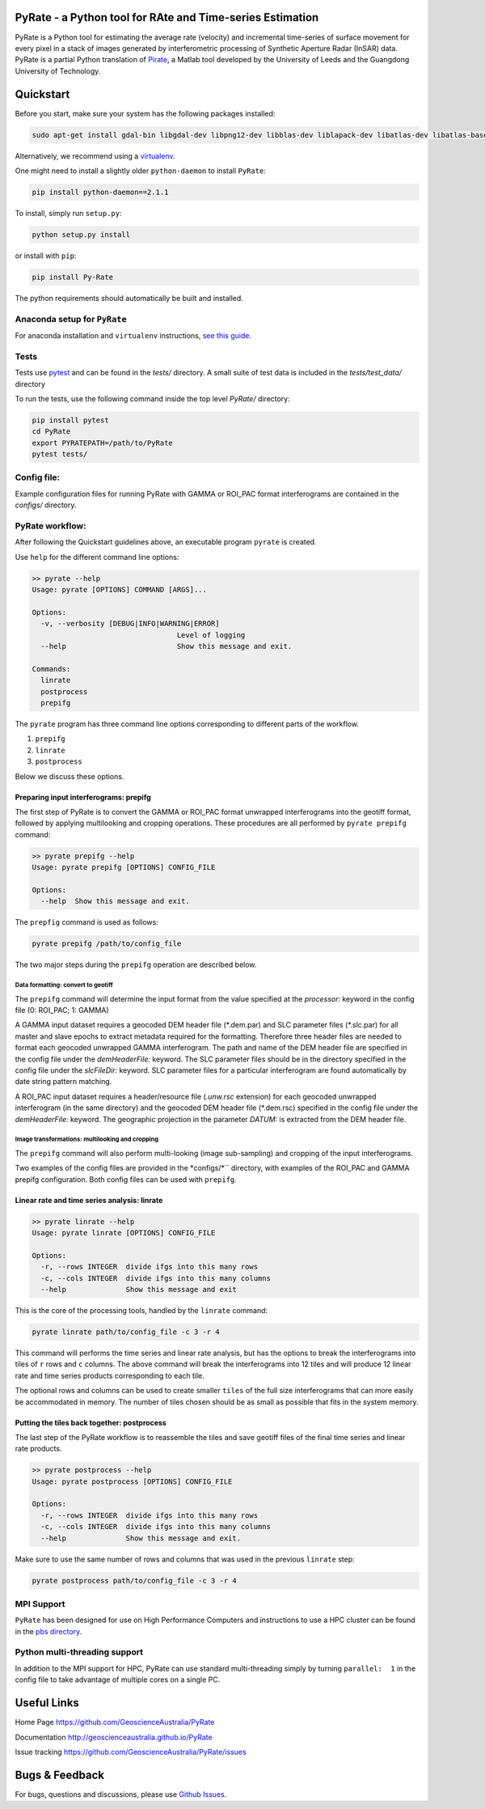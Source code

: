 PyRate - a Python tool for RAte and Time-series Estimation
==========================================================

.. image:: https://travis-ci.org/GeoscienceAustralia/PyRate.svg?branch=master
   :target: https://travis-ci.org/GeoscienceAustralia/PyRate
.. image:: https://coveralls.io/repos/github/GeoscienceAustralia/PyRate/badge.svg?branch=master
   :target: https://coveralls.io/github/GeoscienceAustralia/PyRate?branch=master
.. image:: https://pyup.io/repos/github/geoscienceaustralia/pyrate/shield.svg
   :target: https://pyup.io/repos/github/geoscienceaustralia/pyrate/
.. image:: https://pyup.io/repos/github/geoscienceaustralia/pyrate/python-3-shield.svg
   :target: https://pyup.io/repos/github/geoscienceaustralia/pyrate/

PyRate is a Python tool for estimating the average rate (velocity) and
incremental time-series of surface movement for every pixel in a stack
of images generated by interferometric processing of Synthetic Aperture
Radar (InSAR) data. PyRate is a partial Python translation of
`Pirate <http://homepages.see.leeds.ac.uk/~earhw/software/pirate/>`_, a
Matlab tool developed by the University of Leeds and the Guangdong 
University of Technology.

Quickstart
==========

Before you start, make sure your system has the following packages
installed:

.. code-block:: console

    sudo apt-get install gdal-bin libgdal-dev libpng12-dev libblas-dev liblapack-dev libatlas-dev libatlas-base-dev gfortran libproj-dev openmpi-bin libopenmpi-dev netcdf-bin libnetcdf11 libnetcdf-dev

Alternatively, we recommend using a
`virtualenv <https://gist.github.com/basaks/b33ea9106c7d1d72ac3a79fdcea430eb>`_.

One might need to install a slightly older ``python-daemon`` to install
``PyRate``:

.. code-block:: console

    pip install python-daemon==2.1.1

To install, simply run ``setup.py``:

.. code-block:: console

    python setup.py install

or install with ``pip``:

.. code-block:: console

    pip install Py-Rate

The python requirements should automatically be built and installed.

Anaconda setup for ``PyRate``
-----------------------------

For anaconda installation and ``virtualenv`` instructions, `see this
guide <https://github.com/GeoscienceAustralia/PyRate/blob/master/conda.md>`_.

Tests
-----

Tests use `pytest <http://doc.pytest.org/en/latest/>`_ and can be found
in the *tests/* directory. A small suite of test data is included in the
*tests/test_data/* directory

To run the tests, use the following command inside the top level *PyRate/*
directory:

.. code-block:: console

    pip install pytest
    cd PyRate
    export PYRATEPATH=/path/to/PyRate
    pytest tests/

Config file:
------------

Example configuration files for running PyRate with GAMMA or ROI\_PAC format 
interferograms are contained in the *configs/* directory.

PyRate workflow:
----------------

After following the Quickstart guidelines above, an executable program 
``pyrate`` is created.

Use ``help`` for the different command line options:

.. code-block:: console

    >> pyrate --help
    Usage: pyrate [OPTIONS] COMMAND [ARGS]...

    Options:
      -v, --verbosity [DEBUG|INFO|WARNING|ERROR]
                                      Level of logging
      --help                          Show this message and exit.

    Commands:
      linrate
      postprocess
      prepifg

The ``pyrate`` program has three command line options corresponding to 
different parts of the workflow.

1. ``prepifg``
2. ``linrate``
3. ``postprocess``

Below we discuss these options.

Preparing input interferograms: prepifg
~~~~~~~~~~~~~~~~~~~~~~~~~~~~~~~~~~

The first step of PyRate is to convert the GAMMA or ROI\_PAC format 
unwrapped interferograms into the geotiff format, followed by applying 
multilooking and cropping operations. These procedures are all 
performed by ``pyrate prepifg`` command:

.. code-block:: console

    >> pyrate prepifg --help
    Usage: pyrate prepifg [OPTIONS] CONFIG_FILE

    Options:
      --help  Show this message and exit.

The ``prepfig`` command is used as follows:

.. code-block:: console

    pyrate prepifg /path/to/config_file

The two major steps during the ``prepifg`` operation are described
below.

Data formatting: convert to geotiff
^^^^^^^^^^^^^^^^^^^^^^^^^^^^^^^^^^^

The ``prepifg`` command will determine the input format from the value
specified at the *processor:* keyword in the config file (0: ROI\_PAC;
1: GAMMA)

A GAMMA input dataset requires a geocoded DEM header file (\*.dem.par)
and SLC parameter files (\*.slc.par) for all master and slave epochs to
extract metadata required for the formatting. Therefore three header
files are needed to format each geocoded unwrapped GAMMA interferogram.
The path and name of the DEM header file are specified in the config
file under the *demHeaderFile:* keyword. The SLC parameter files should
be in the directory specified in the config file under the *slcFileDir:* 
keyword. SLC parameter files for a particular interferogram are found
automatically by date string pattern matching.

A ROI\_PAC input dataset requires a header/resource file (*.unw.rsc*
extension) for each geocoded unwrapped interferogram (in the
same directory) and the geocoded DEM header file (\*.dem.rsc) specified 
in the config file under the *demHeaderFile:* keyword. The geographic 
projection in the parameter *DATUM:* is extracted from the DEM header file.

Image transformations: multilooking and cropping
^^^^^^^^^^^^^^^^^^^^^^^^^^^^^^^^^^^^^^^^^^^^^^^^

The ``prepifg`` command will also perform multi-looking (image 
sub-sampling) and cropping of the input interferograms.

Two examples of the config files are provided in the *configs/*`` directory,
with examples of the ROI_PAC and GAMMA prepifg configuration.
Both config files can be used with ``prepifg``.

Linear rate and time series analysis: linrate
~~~~~~~~~~~~~~~~~~~~~~~~~~~~~~~~~~~~~~~~~~~~~

.. code-block:: python

    >> pyrate linrate --help
    Usage: pyrate linrate [OPTIONS] CONFIG_FILE

    Options:
      -r, --rows INTEGER  divide ifgs into this many rows
      -c, --cols INTEGER  divide ifgs into this many columns
      --help              Show this message and exit

This is the core of the processing tools, handled by the ``linrate``
command:

.. code-block:: python

    pyrate linrate path/to/config_file -c 3 -r 4

This command will performs the time series and linear rate analysis, but has
the options to break the interferograms into tiles of ``r`` rows and
``c`` columns. The above command will break the interferograms into
12 tiles and will produce 12 linear rate and time series products 
corresponding to each tile.

The optional rows and columns can be used to create smaller ``tiles`` of 
the full size interferograms that can more easily be accommodated in 
memory. The number of tiles chosen should be as small as possible that 
fits in the system memory.

Putting the tiles back together: postprocess
~~~~~~~~~~~~~~~~~~~~~~~~~~~~~~~~~~~~~

The last step of the PyRate workflow is to reassemble the tiles and save 
geotiff files of the final time series and linear rate products.

.. code-block:: python

    >> pyrate postprocess --help
    Usage: pyrate postprocess [OPTIONS] CONFIG_FILE

    Options:
      -r, --rows INTEGER  divide ifgs into this many rows
      -c, --cols INTEGER  divide ifgs into this many columns
      --help              Show this message and exit.

Make sure to use the same number of rows and columns that was used in the 
previous ``linrate`` step:

.. code-block:: python

    pyrate postprocess path/to/config_file -c 3 -r 4

MPI Support
-----------

``PyRate`` has been designed for use on High Performance Computers and 
instructions to use a HPC cluster can be found in the `pbs directory <pbs>`_.

Python multi-threading support
------------------------------

In addition to the MPI support for HPC, PyRate can use standard
multi-threading simply by turning ``parallel:  1`` in the config file to
take advantage of multiple cores on a single PC.

Useful Links
============

Home Page https://github.com/GeoscienceAustralia/PyRate

Documentation http://geoscienceaustralia.github.io/PyRate

Issue tracking https://github.com/GeoscienceAustralia/PyRate/issues

Bugs & Feedback
===============

For bugs, questions and discussions, please use `Github
Issues <https://github.com/GeoscienceAustralia/PyRate/issues>`_.
